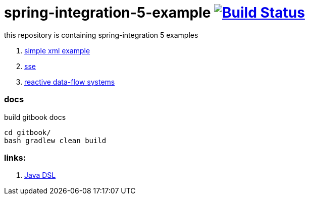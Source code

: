 = spring-integration-5-example image:https://travis-ci.org/daggerok/spring-integration-5-examples.svg?branch=master["Build Status", link="https://travis-ci.org/daggerok/spring-integration-5-examples"]

this repository is containing spring-integration 5 examples

. link:hello-xml[simple xml example]
. link:spring-integration-5-example-01[sse]
. link:reactive-data-flow-systems/[reactive data-flow systems]

### docs

.build gitbook docs
----
cd gitbook/
bash gradlew clean build
----

### links:

. link:https://github.com/spring-projects/spring-integration-java-dsl/wiki/spring-integration-java-dsl-reference[Java DSL]
